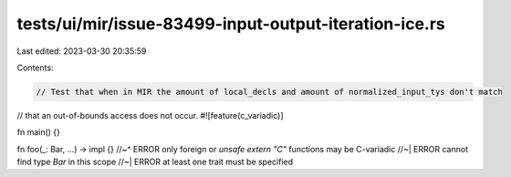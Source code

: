 tests/ui/mir/issue-83499-input-output-iteration-ice.rs
======================================================

Last edited: 2023-03-30 20:35:59

Contents:

.. code-block:: rs

    // Test that when in MIR the amount of local_decls and amount of normalized_input_tys don't match
// that an out-of-bounds access does not occur.
#![feature(c_variadic)]

fn main() {}

fn foo(_: Bar, ...) -> impl {}
//~^ ERROR only foreign or `unsafe extern "C"` functions may be C-variadic
//~| ERROR cannot find type `Bar` in this scope
//~| ERROR at least one trait must be specified


